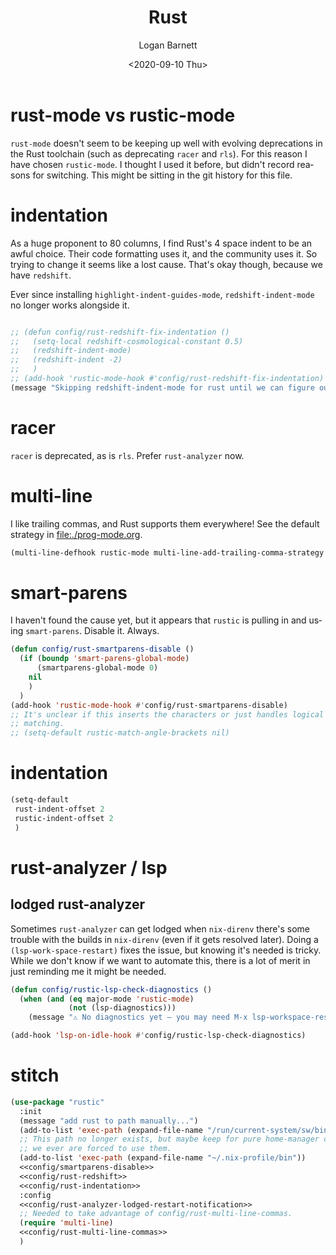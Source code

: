 #+title:     Rust
#+author:    Logan Barnett
#+email:     logustus@gmail.com
#+date:      <2020-09-10 Thu>
#+language:  en
#+file_tags:
#+tags:

* rust-mode vs rustic-mode

=rust-mode= doesn't seem to be keeping up well with evolving deprecations in the
Rust toolchain (such as deprecating =racer= and =rls=). For this reason I have
chosen =rustic-mode=. I thought I used it before, but didn't record reasons for
switching. This might be sitting in the git history for this file.

* indentation

As a huge proponent to 80 columns, I find Rust's 4 space indent to be an awful
choice. Their code formatting uses it, and the community uses it. So trying to
change it seems like a lost cause. That's okay though, because we have
=redshift=.

Ever since installing =highlight-indent-guides-mode=, =redshift-indent-mode= no
longer works alongside it.

#+name: config/rust-redshift
#+begin_src emacs-lisp :results none :tangle no

;; (defun config/rust-redshift-fix-indentation ()
;;   (setq-local redshift-cosmological-constant 0.5)
;;   (redshift-indent-mode)
;;   (redshift-indent -2)
;;   )
;; (add-hook 'rustic-mode-hook #'config/rust-redshift-fix-indentation)
(message "Skipping redshift-indent-mode for rust until we can figure out how to make it play nice with highlight-indent-guides-mode.")
#+end_src
* racer

=racer= is deprecated, as is =rls=. Prefer =rust-analyzer= now.

* multi-line

I like trailing commas, and Rust supports them everywhere! See the default
strategy in [[file:./prog-mode.org]].

#+name: config/rust-multi-line-commas
#+begin_src emacs-lisp :results none :tangle no
(multi-line-defhook rustic-mode multi-line-add-trailing-comma-strategy t)
#+end_src


* smart-parens

I haven't found the cause yet, but it appears that =rustic= is pulling in and
using =smart-parens=. Disable it. Always.

#+name: config/smartparens-disable
#+begin_src emacs-lisp :results none :tangle no
(defun config/rust-smartparens-disable ()
  (if (boundp 'smart-parens-global-mode)
      (smartparens-global-mode 0)
    nil
    )
  )
(add-hook 'rustic-mode-hook #'config/rust-smartparens-disable)
;; It's unclear if this inserts the characters or just handles logical syntax
;; matching.
;; (setq-default rustic-match-angle-brackets nil)
#+end_src

* indentation

#+name: config/rust-indentation
#+begin_src emacs-lisp :results none :exports code :tangle no
(setq-default
 rust-indent-offset 2
 rustic-indent-offset 2
 )
#+end_src

* rust-analyzer / lsp

** lodged rust-analyzer

Sometimes ~rust-analyzer~ can get lodged when ~nix-direnv~ there's some trouble
with the builds in ~nix-direnv~ (even if it gets resolved later).  Doing a
~(lsp-work-space-restart)~ fixes the issue, but knowing it's needed is tricky.
While we don't know if we want to automate this, there is a lot of merit in just
reminding me it might be needed.

#+name: config/rust-analyzer-lodged-restart-notification
#+begin_src emacs-lisp :results none :exports code
(defun config/rustic-lsp-check-diagnostics ()
  (when (and (eq major-mode 'rustic-mode)
             (not (lsp-diagnostics)))
    (message "⚠️ No diagnostics yet — you may need M-x lsp-workspace-restart.")))

(add-hook 'lsp-on-idle-hook #'config/rustic-lsp-check-diagnostics)
#+end_src


* stitch

#+begin_src emacs-lisp :results none :noweb yes
(use-package "rustic"
  :init
  (message "add rust to path manually...")
  (add-to-list 'exec-path (expand-file-name "/run/current-system/sw/bin"))
  ;; This path no longer exists, but maybe keep for pure home-manager configs if
  ;; we ever are forced to use them.
  (add-to-list 'exec-path (expand-file-name "~/.nix-profile/bin"))
  <<config/smartparens-disable>>
  <<config/rust-redshift>>
  <<config/rust-indentation>>
  :config
  <<config/rust-analyzer-lodged-restart-notification>>
  ;; Needed to take advantage of config/rust-multi-line-commas.
  (require 'multi-line)
  <<config/rust-multi-line-commas>>
  )
#+end_src
